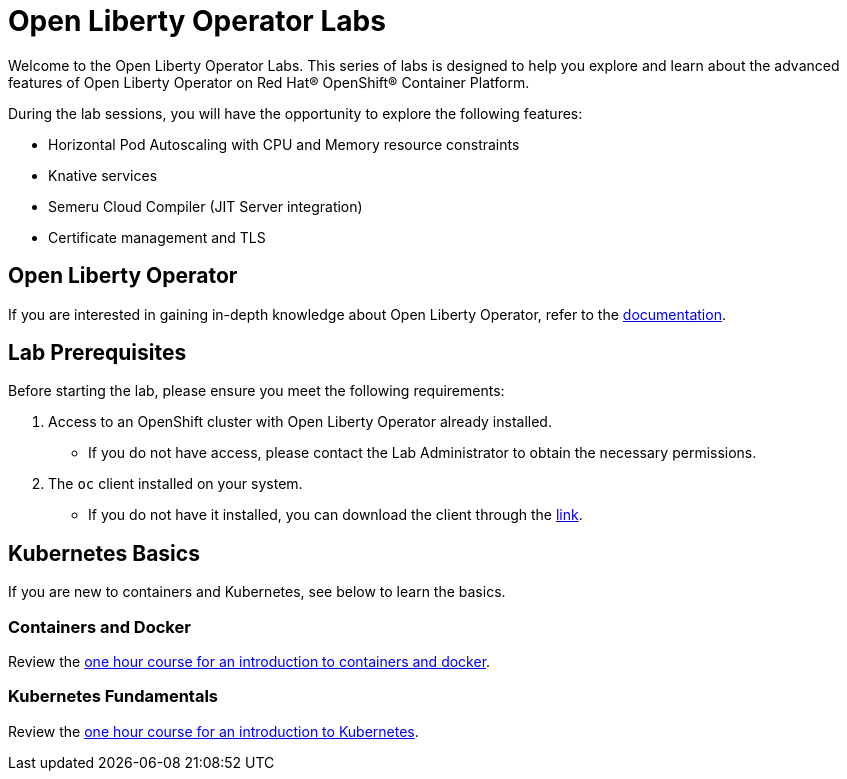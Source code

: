 = Open Liberty Operator Labs

Welcome to the Open Liberty Operator Labs. This series of labs is designed to help you explore and learn about the advanced features of Open Liberty Operator on Red Hat® OpenShift® Container Platform.

During the lab sessions, you will have the opportunity to explore the following features:

* Horizontal Pod Autoscaling with CPU and Memory resource constraints
* Knative services
* Semeru Cloud Compiler (JIT Server integration)
* Certificate management and TLS

== Open Liberty Operator
If you are interested in gaining in-depth knowledge about Open Liberty Operator, refer to the link:++https://github.com/OpenLiberty/open-liberty-operator/blob/main/doc/user-guide-v1.adoc++[documentation].

== Lab Prerequisites
Before starting the lab, please ensure you meet the following requirements:

1. Access to an OpenShift cluster with Open Liberty Operator already installed.
** If you do not have access, please contact the Lab Administrator to obtain the necessary permissions.
2. The `oc` client installed on your system.
** If you do not have it installed, you can download the client through the link:++https://mirror.openshift.com/pub/openshift-v4/clients/ocp/stable-4.12/++[link].  

== Kubernetes Basics
If you are new to containers and Kubernetes, see below to learn the basics.

=== Containers and Docker
Review the link:++https://www.ibm.com/cloud/architecture/content/course/containers-and-docker++[one hour course for an introduction to containers and docker].

=== Kubernetes Fundamentals
Review the link:++https://www.ibm.com/cloud/architecture/content/course/kubernetes-101++[one hour course for an introduction to Kubernetes].
